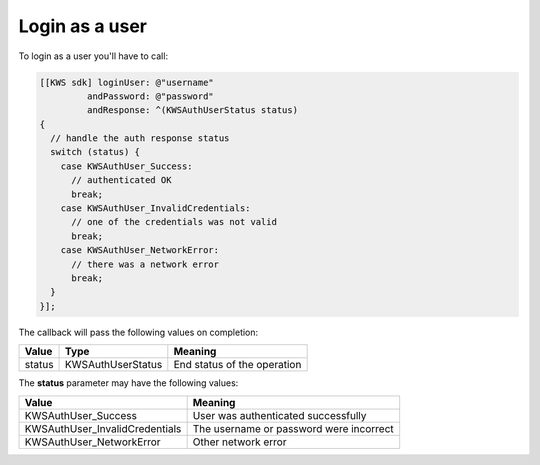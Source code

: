 Login as a user
===============

To login as a user you'll have to call:

.. code-block:: objective-c

  [[KWS sdk] loginUser: @"username"
           andPassword: @"password"
           andResponse: ^(KWSAuthUserStatus status)
  {
    // handle the auth response status
    switch (status) {
      case KWSAuthUser_Success:
        // authenticated OK
        break;
      case KWSAuthUser_InvalidCredentials:
        // one of the credentials was not valid
        break;
      case KWSAuthUser_NetworkError:
        // there was a network error
        break;
    }
  }];

The callback will pass the following values on completion:

====== ================= ======
Value  Type              Meaning
====== ================= ======
status KWSAuthUserStatus End status of the operation
====== ================= ======

The **status** parameter may have the following values:

============================== ======
Value                          Meaning
============================== ======
KWSAuthUser_Success            User was authenticated successfully
KWSAuthUser_InvalidCredentials The username or password were incorrect
KWSAuthUser_NetworkError       Other network error
============================== ======
